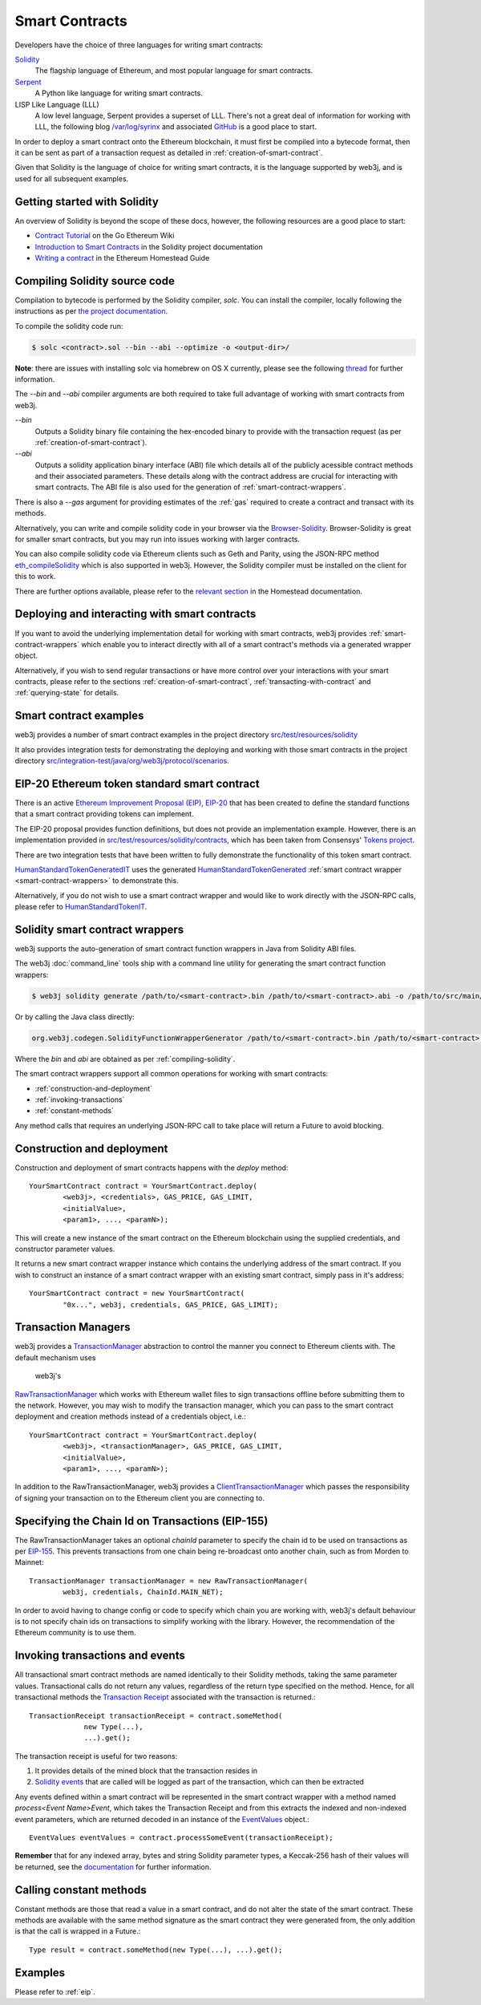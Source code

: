 Smart Contracts
===============

Developers have the choice of three languages for writing smart contracts:

`Solidity <https://solidity.readthedocs.io/>`_
  The flagship language of Ethereum, and most popular language for smart contracts.

`Serpent <https://github.com/ethereum/wiki/wiki/Serpent>`_
  A Python like language for writing smart contracts.

LISP Like Language (LLL)
  A low level language, Serpent provides a superset of LLL. There's not a great deal of information
  for working with LLL, the following blog `/var/log/syrinx <http://blog.syrinx.net/>`_ and
  associated `GitHub <https://github.com/zigguratt/lll-resurrected>`_ is a good place to start.


In order to deploy a smart contract onto the Ethereum blockchain, it must first be compiled into
a bytecode format, then it can be sent as part of a transaction request as detailed in
:ref:`creation-of-smart-contract`.

Given that Solidity is the language of choice for writing smart contracts, it is the language
supported by web3j, and is used for all subsequent examples.


Getting started with Solidity
-----------------------------

An overview of Solidity is beyond the scope of these docs, however, the following resources are a
good place to start:

- `Contract Tutorial <https://github.com/ethereum/go-ethereum/wiki/Contract-Tutorial>`_ on the Go
  Ethereum Wiki
- `Introduction to Smart Contracts <http://solidity.readthedocs.io/en/develop/introduction-to-smart-contracts.html>`_
  in the Solidity project documentation
- `Writing a contract <https://ethereum-homestead.readthedocs.io/en/latest/contracts-and-transactions/contracts.html#writing-a-contract>`_
  in the Ethereum Homestead Guide

.. _compiling-solidity:

Compiling Solidity source code
------------------------------

Compilation to bytecode is performed by the Solidity compiler, *solc*. You can install the compiler,
locally following the instructions as per
`the project documentation <https://solidity.readthedocs.io/en/latest/installing-solidity.html>`_.

To compile the solidity code run:

.. code-block:: bash

   $ solc <contract>.sol --bin --abi --optimize -o <output-dir>/

**Note**: there are issues with installing solc via homebrew on OS X currently, please see the
following `thread <https://github.com/ethereum/cpp-ethereum/issues/3173#issuecomment-255991056>`_
for further information.

The *--bin* and *--abi* compiler arguments are both required to take full advantage of working
with smart contracts from web3j.

*--bin*
  Outputs a Solidity binary file containing the hex-encoded binary to provide with the transaction
  request (as per :ref:`creation-of-smart-contract`).

*--abi*
  Outputs a solidity application binary interface (ABI) file which details all of the publicly
  acessible contract methods and their associated parameters. These details along with the
  contract address are crucial for interacting with smart contracts. The ABI file is also used for
  the generation of :ref:`smart-contract-wrappers`.

There is also a *--gas* argument for providing estimates of the :ref:`gas` required to create a
contract and transact with its methods.


Alternatively, you can write and compile solidity code in your browser via the
`Browser-Solidity <https://ethereum.github.io/browser-solidity/>`_. Browser-Solidity is great for
smaller smart contracts, but you may run into issues working with larger contracts.

You can also compile solidity code via Ethereum clients such as Geth and Parity, using the JSON-RPC
method `eth_compileSolidity <https://github.com/ethereum/wiki/wiki/JSON-RPC#eth_compilesolidity>`_
which is also supported in web3j. However, the Solidity compiler must be installed on the client
for this to work.

There are further options available, please refer to the
`relevant section <https://ethereum-homestead.readthedocs.io/en/latest/contracts-and-transactions/contracts.html#compiling-a-contract>`_
in the Homestead documentation.


Deploying and interacting with smart contracts
----------------------------------------------

If you want to avoid the underlying implementation detail for working with smart contracts, web3j
provides :ref:`smart-contract-wrappers` which enable you to interact directly with all of a smart
contract's methods via a generated wrapper object.

Alternatively, if you wish to send regular transactions or have more control over your
interactions with your smart contracts, please refer to the sections
:ref:`creation-of-smart-contract`, :ref:`transacting-with-contract` and :ref:`querying-state`
for details.


Smart contract examples
-----------------------

web3j provides a number of smart contract examples in the project directory
`src/test/resources/solidity <https://github.com/web3j/web3j/tree/master/src/test/resources/solidity>`_

It also provides integration tests for demonstrating the deploying and working with those smart
contracts in the project directory
`src/integration-test/java/org/web3j/protocol/scenarios <https://github.com/web3j/web3j/tree/master/src/integration-test/java/org/web3j/protocol/scenarios>`_.


.. image:: /images/smart_contract.png

.. _eip:

EIP-20 Ethereum token standard smart contract
---------------------------------------------

There is an active `Ethereum Improvement Proposal (EIP) <https://github.com/ethereum/EIPs>`_,
`EIP-20 <https://github.com/ethereum/EIPs/issues/20>`_ that has been created to define the standard
functions that a smart contract providing tokens can implement.

The EIP-20 proposal provides function definitions, but does not provide an implementation example.
However, there is an implementation provided in
`src/test/resources/solidity/contracts <https://github.com/web3j/web3j/tree/master/src/test/resources/solidity/contracts>`_,
which has been taken from Consensys'
`Tokens project <https://github.com/ConsenSys/Tokens>`_.

There are two integration tests that have been written to fully demonstrate the functionality of
this token smart contract.

`HumanStandardTokenGeneratedIT <https://github.com/web3j/web3j/tree/master/src/integration-test/java/org/web3j/protocol/scenarios/HumanStandardTokenGeneratedIT.java>`_
uses the generated
`HumanStandardTokenGenerated <https://github.com/web3j/web3j/tree/master/src/integration-test/java/org/web3j/generated/HumanStandardTokenGenerated.java>`_
:ref:`smart contract wrapper <smart-contract-wrappers>` to demonstrate this.

Alternatively, if you do not wish to use a smart contract wrapper and would like to work directly
with the JSON-RPC calls, please refer to
`HumanStandardTokenIT <https://github.com/web3j/web3j/tree/master/src/integration-test/java/org/web3j/protocol/scenarios/HumanStandardTokenIT.java>`_.


.. _smart-contract-wrappers:

Solidity smart contract wrappers
--------------------------------

web3j supports the auto-generation of smart contract function wrappers in Java from Solidity ABI
files.

The web3j :doc:`command_line` tools ship with a command line utility for generating the smart contract function wrappers:

.. code-block:: bash

   $ web3j solidity generate /path/to/<smart-contract>.bin /path/to/<smart-contract>.abi -o /path/to/src/main/java -p com.your.organisation.name

Or by calling the Java class directly:

.. code-block:: bash

   org.web3j.codegen.SolidityFunctionWrapperGenerator /path/to/<smart-contract>.bin /path/to/<smart-contract>.abi -o /path/to/src/main/java -p com.your.organisation.name

Where the *bin* and *abi* are obtained as per :ref:`compiling-solidity`.

The smart contract wrappers support all common operations for working with smart contracts:

- :ref:`construction-and-deployment`
- :ref:`invoking-transactions`
- :ref:`constant-methods`

Any method calls that requires an underlying JSON-RPC call to take place will return a Future to
avoid blocking.


.. _construction-and-deployment:

Construction and deployment
---------------------------

Construction and deployment of smart contracts happens with the *deploy* method::

   YourSmartContract contract = YourSmartContract.deploy(
           <web3j>, <credentials>, GAS_PRICE, GAS_LIMIT,
           <initialValue>,
           <param1>, ..., <paramN>);

This will create a new instance of the smart contract on the Ethereum blockchain using the
supplied credentials, and constructor parameter values.

It returns a new smart contract wrapper instance which contains the underlying address of the
smart contract. If you wish to construct an instance of a smart contract wrapper with an existing
smart contract, simply pass in it's address::

   YourSmartContract contract = new YourSmartContract(
           "0x...", web3j, credentials, GAS_PRICE, GAS_LIMIT);


.. _transaction-managers:

Transaction Managers
--------------------

web3j provides a
`TransactionManager <https://github.com/web3j/web3j/blob/master/src/main/java/org/web3j/tx/TransactionManager.java>`_
abstraction to control the manner you connect to Ethereum clients with. The default mechanism uses
 web3j's
`RawTransactionManager <https://github.com/web3j/web3j/blob/master/src/main/java/org/web3j/tx/RawTransactionManager.java>`_
which works with Ethereum wallet files to sign transactions offline before submitting them to the
network. However, you may wish to modify the transaction manager, which you can pass to the smart
contract deployment and creation methods instead of a credentials object, i.e.::

   YourSmartContract contract = YourSmartContract.deploy(
           <web3j>, <transactionManager>, GAS_PRICE, GAS_LIMIT,
           <initialValue>,
           <param1>, ..., <paramN>);

In addition to the RawTransactionManager, web3j provides a
`ClientTransactionManager <https://github.com/web3j/web3j/blob/master/src/main/java/org/web3j/tx/ClientTransactionManager.java>`_
which passes the responsibility of signing your transaction on to the Ethereum client you are
connecting to.


Specifying the Chain Id on Transactions (EIP-155)
-------------------------------------------------

The RawTransactionManager takes an optional *chainId* parameter to specify the chain id to be used
on transactions as per
`EIP-155 <https://github.com/ethereum/EIPs/issues/155>`_. This prevents transactions from one chain
being re-broadcast onto another chain, such as from Morden to Mainnet::

   TransactionManager transactionManager = new RawTransactionManager(
           web3j, credentials, ChainId.MAIN_NET);

In order to avoid having to change config or code to specify which chain you are working with,
web3j's default behaviour is to not specify chain ids on transactions to simplify working with the
library. However, the recommendation of the Ethereum community is to use them.


.. _invoking-transactions:

Invoking transactions and events
--------------------------------

All transactional smart contract methods are named identically to their Solidity methods, taking
the same parameter values. Transactional calls do not return any values, regardless of the return
type specified on the method. Hence, for all transactional methods the
`Transaction Receipt <https://github.com/ethereum/wiki/wiki/JSON-RPC#eth_gettransactionreceipt>`_
associated with the transaction is returned.::

   TransactionReceipt transactionReceipt = contract.someMethod(
                new Type(...),
                ...).get();


The transaction receipt is useful for two reasons:

#. It provides details of the mined block that the transaction resides in
#. `Solidity events <http://solidity.readthedocs.io/en/develop/contracts.html?highlight=events#events>`_ that
   are called will be logged as part of the transaction, which can then be extracted

Any events defined within a smart contract will be represented in the smart contract wrapper with
a method named *process<Event Name>Event*, which takes the Transaction Receipt and from this
extracts the indexed and non-indexed event parameters, which are returned decoded in an instance of
the
`EventValues <https://github.com/web3j/web3j/blob/master/src/main/java/org/web3j/abi/EventValues.java>`_
object.::

   EventValues eventValues = contract.processSomeEvent(transactionReceipt);

**Remember** that for any indexed array, bytes and string Solidity parameter
types, a Keccak-256 hash of their values will be returned, see the
`documentation <http://solidity.readthedocs.io/en/latest/contracts.html#events>`_
for further information.


.. _constant-methods:

Calling constant methods
------------------------

Constant methods are those that read a value in a smart contract, and do not alter the state of
the smart contract. These methods are available with the same method signature as the smart
contract they were generated from, the only addition is that the call is wrapped in a Future.::

   Type result = contract.someMethod(new Type(...), ...).get();


Examples
--------

Please refer to :ref:`eip`.

